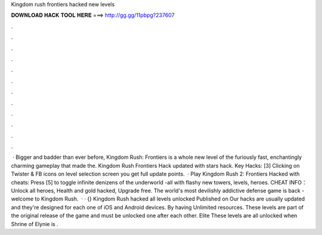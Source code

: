 Kingdom rush frontiers hacked new levels

𝐃𝐎𝐖𝐍𝐋𝐎𝐀𝐃 𝐇𝐀𝐂𝐊 𝐓𝐎𝐎𝐋 𝐇𝐄𝐑𝐄 ===> http://gg.gg/11pbpg?237607

.

.

.

.

.

.

.

.

.

.

.

.

 · Bigger and badder than ever before, Kingdom Rush: Frontiers is a whole new level of the furiously fast, enchantingly charming gameplay that made the. Kingdom Rush Frontiers Hack updated with stars hack. Key Hacks: [3] Clicking on Twister & FB icons on level selection screen you get full update points.  · Play Kingdom Rush 2: Frontiers Hacked with cheats: Press [5] to toggle infinite denizens of the underworld -all with flashy new towers, levels, heroes. CHEAT INFO：Unlock all heroes, Health and gold hacked, Upgrade free. The world's most devilishly addictive defense game is back - welcome to Kingdom Rush.  · · {} Kingdom Rush hacked all levels unlocked Published on Our hacks are usually updated and they're designed for each one of iOS and Android devices. By having Unlimited resources. These levels are part of the original release of the game and must be unlocked one after each other. Elite These levels are all unlocked when Shrine of Elynie is .